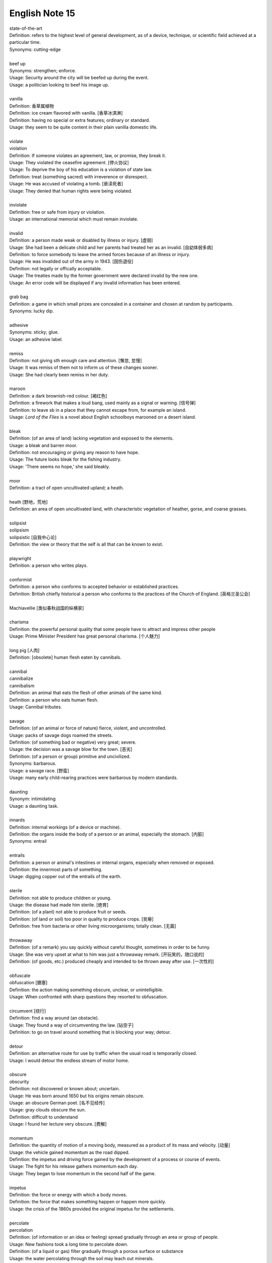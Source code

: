***************
English Note 15
***************

| state-of-the-art
| Definition: refers to the highest level of general development, as of a device, technique, or scientific field achieved at a particular time.
| Synonyms: cutting-edge
|
| beef up
| Synonyms: strengthen; enforce.
| Usage: Security around the city will be beefed up during the event. 
| Usage: a politician looking to beef his image up.
| 
| vanilla
| Definition: 香草属植物
| Definition: ice cream flavored with vanilla. [香草冰淇淋]
| Definition: having no special or extra features; ordinary or standard.
| Usage: they seem to be quite content in their plain vanilla domestic life.
|
| violate
| violation
| Definition: If someone violates an agreement, law, or promise, they break it.
| Usage: They violated the ceasefire agreement. [停火协议] 
| Usage: To deprive the boy of his education is a violation of state law.
| Definition: treat (something sacred) with irreverence or disrespect.
| Usage: He was accused of violating a tomb. [亵渎死者]
| Usage: They denied that human rights were being violated.
|
| inviolate
| Definition: free or safe from injury or violation.
| Usage: an international memorial which must remain inviolate.
| 
| invalid
| Definition: a person made weak or disabled by illness or injury. [虚弱]
| Usage: She had been a delicate child and her parents had treated her as an invalid. [自幼体弱多病]
| Definition: to force somebody to leave the armed forces because of an illness or injury.
| Usage: He was invalided out of the army in 1943. [因伤退役]
| Definition: not legally or offically acceptable.
| Usage: The treaties made by the former government were declared invalid by the new one.
| Usage: An error code will be displayed if any invalid information has been entered.
| 
| grab bag
| Definition: a game in which small prizes are concealed in a container and chosen at random by participants.
| Synonyms: lucky dip.
|
| adhesive
| Synonyms: sticky; glue.
| Usage: an adhesive label. 
| 
| remiss
| Definition: not giving sth enough care and attention. [懈怠, 怠慢]
| Usage: It was remiss of them not to inform us of these changes sooner. 
| Usage: She had clearly been remiss in her duty. 
| 
| maroon
| Definition: a dark brownish-red colour. [褐红色]
| Definition: a firework that makes a loud bang, used mainly as a signal or warning. [信号弹]
| Definition: to leave sb in a place that they cannot escape from, for example an island.
| Usage: *Lord of the Flies* is a novel about English schoolboys marooned on a desert island. 
| 
| bleak
| Definition: (of an area of land) lacking vegetation and exposed to the elements.
| Usage: a bleak and barren moor.
| Definition: not encouraging or giving any reason to have hope.
| Usage: The future looks bleak for the fishing industry.
| Usage: 'There seems no hope,' she said bleakly. 
| 
| moor
| Definition: a tract of open uncultivated upland; a heath.
| 
| heath [野地，荒地]
| Definition: an area of open uncultivated land, with characteristic vegetation of heather, gorse, and coarse grasses.
| 
| solipsist
| solipsism
| solipsistic [自我中心论]
| Definition: the view or theory that the self is all that can be known to exist.
| 
| playwright 
| Definition: a person who writes plays.
| 
| conformist
| Definition: a person who conforms to accepted behavior or established practices.
| Definition: British chiefly historical a person who conforms to the practices of the Church of England. [英格兰圣公会]
| 
| Machiavellie [类似春秋战国的纵横家]
| 
| charisma
| Definition: the powerful personal quality that some people have to attract and impress other people
| Usage: Prime Minister President has great personal charisma. [个人魅力]
| 
| long pig [人肉]
| Definition: [obsolete] human flesh eaten by cannibals.
|
| cannibal
| cannibalize
| cannibalism
| Definition: an animal that eats the flesh of other animals of the same kind.
| Definition: a person who eats human flesh.
| Usage: Cannibal tributes.
| 
| savage
| Definition: (of an animal or force of nature) fierce, violent, and uncontrolled.
| Usage: packs of savage dogs roamed the streets.
| Definition: (of something bad or negative) very great; severe.
| Usage: the decision was a savage blow for the town. [恶劣]
| Definition: (of a person or group) primitive and uncivilized.
| Synonyms: barbarous.
| Usage: a savage race. [野蛮]
| Usage: many early child-rearing practices were barbarous by modern standards.
| 
| daunting
| Synonym: intimidating
| Usage: a daunting task.
| 
| innards
| Definition: internal workings (of a device or machine).
| Definition: the organs inside the body of a person or an animal, especially the stomach. [内脏]
| Synonyms: entrail
| 
| entrails
| Definition: a person or animal's intestines or internal organs, especially when removed or exposed.
| Definition: the innermost parts of something.
| Usage: digging copper out of the entrails of the earth.
| 
| sterile
| Definition: not able to produce children or young.
| Usage: the disease had made him sterile. [绝育]
| Definition: (of a plant) not able to produce fruit or seeds.
| Definition: (of land or soil) too poor in quality to produce crops. [贫瘠]
| Definition: free from bacteria or other living microorganisms; totally clean. [无菌]
| 
| throwaway
| Definition: (of a remark) you say quickly without careful thought, sometimes in order to be funny.
| Usage: She was very upset at what to him was just a throwaway remark. [开玩笑的，随口说的]
| Definition: (of goods, etc.) produced cheaply and intended to be thrown away after use. [一次性的]
| 
| obfuscate
| obfuscation [搪塞]
| Definition: the action making something obscure, unclear, or unintelligible.
| Usage: When confronted with sharp questions they resorted to obfuscation.
| 
| circumvent [绕行]
| Definition: find a way around (an obstacle).
| Usage: They found a way of circumventing the law. [钻空子]
| Definition: to go on travel around something that is blocking your way; detour.
| 
| detour
| Definition: an alternative route for use by traffic when the usual road is temporarily closed.
| Usage: I would detour the endless stream of motor home.
| 
| obscure
| obscurity
| Definition: not discovered or known about; uncertain.
| Usage: He was born around 1650 but his origins remain obscure. 
| Usage: an obscure German poet. [名不见经传]
| Usage: gray clouds obscure the sun.
| Definition: difficult to understand
| Usage: I found her lecture very obscure. [费解]
| 
| momentum
| Definition: the quantity of motion of a moving body, measured as a product of its mass and velocity. [动量]
| Usage: the vehicle gained momentum as the road dipped.
| Definition: the impetus and driving force gained by the development of a process or course of events.
| Usage: The fight for his release gathers momentum each day.
| Usage: They began to lose momentum in the second half of the game.
| 
| impetus
| Definition: the force or energy with which a body moves.
| Definition: the force that makes something happen or happen more quickly.
| Usage: the crisis of the 1860s provided the original impetus for the settlements.
| 
| percolate
| percolation
| Definition: (of information or an idea or feeling) spread gradually through an area or group of people.
| Usage: New fashions took a long time to percolate down.
| Definition: (of a liquid or gas) filter gradually through a porous surface or substance
| Usage: the water percolating through the soil may leach out minerals.
| 
| divisible
| Definition: capable of being divided.
| Usage: the marine environment is divisible into a number of areas.
| Definition: Mathematics (of a number) capable of being divided by another number without a remainder.
| Usage: 24 is divisible by 4.
| 
| lesion [病变，损伤]
| Definition: a region in an organ or tissue that has suffered damage through injury or disease.
| 
| taboo
| Definition: a social practice that is prohibited or restricted. [禁忌，避讳]
| Usage: speaking about sex is a taboo in his country.
| Usage: The subject is still a taboo in our family. 
| 
| oblivious
| Definition: not aware of or not concerned about what is happening around one.
| Usage: she became absorbed, oblivious to the passage of time.
| 
| admissible
| Definition: acceptable or valid, especially as evidence in a court of law.
| Usage: the Court unanimously held that the hearsay was admissible.
| Definition: having the right to be admitted to a place.
| Usage: foreigners were admissible only as temporary workers.
| 
| infringe
| infringement
| Definition: actively break the terms of (a law, agreement, etc.).
| Usage: Making an unauthorized copy would infringe copyright. [盗版必究？]
| Definition: infringe on / upon something
| Usage: I wouldn’t infinge on his privacy.
| Usage: An infringement of liberty.
| 
| crook
| Definition: bend (something, especially a finger as a signal).
| Usage: he crooked a finger for the waitress.
| Definition: (of a person or a part of the body) unwell or injured.
| Usage: a crook knee.
| Definition: (especially of a situation) bad, unpleasant, or unsatisfactory.
| Usage: it was pretty crook on the land in the early 1970s.
| 
| circuit [巡回赛]
| Definition: (in sport) a series of games or matches in which the same players regularly take part.
| Synonyms: tournament.
| Usage: The women’s tennis circuit.
| 
| tour [巡演]
| Definition: (in golf, tennis, and other sports) the annual round of events in which top professionals complete. [例如澳网公开赛]
| Definition: a journey made by performers or an athletic team, in which they perform or play in several different places.
| Usage: She joined the Royal Shakespeare Company on tour.
| Usage: The band is currently on a nine-day tour of France.
| Usage: The Prince will visit Boston on the last leg of his American tour. [国事访问]
| 
| The Champions League and Europa league return this week as the knockout stage in each competition gets under way. [欧冠淘汰赛]
| 
| transfer window   转会窗口
| quarter-final  四分之一决赛 
| semi-final  半决赛
| final       决赛
| defending champion   卫冕冠军
| grand slam 大满贯
| band aid [创可贴]
| 
| regress 
| Definition: return to a former or less developed state.
| Usage: regression test [回归测试]
| Definition: return mentally to a former stage of life or a supposed previous life, especially through hypnosis or mental illness.
| Synonyms: hypnotize.
| Usage: Art has been regressing toward adolescence for more than a generation now.
| Usage: I regressed Sylvia to early childhood. [催眠]
| Usage: She only remembered details of the accident under hypnosis.
| 
| temperature
| Definition: the degree of internal heat of a person's body.
| Usage: I'll take her temperature.
| Definition: a body temperature above the normal; fever.
| Usage: he was running a temperature.
| 
| narcissus / daffodi [水仙]
| narcissism [自恋]
| Definition:  (formal, disapproving)  the habit of admiring yourself too much, especially your appearance. 


#. Hypnosis
   
   The induction of a state of consciousness in which a person apparently loses the power of voluntary action 
   and is highly responsive to suggestion or direction. Its use in therapy, typically to recover suppressed 
   memories or to allow modification of behavior by suggestion, has been revived but is still controversial.

   .. image:: images/photo-for-learning-hypnosis.jpg